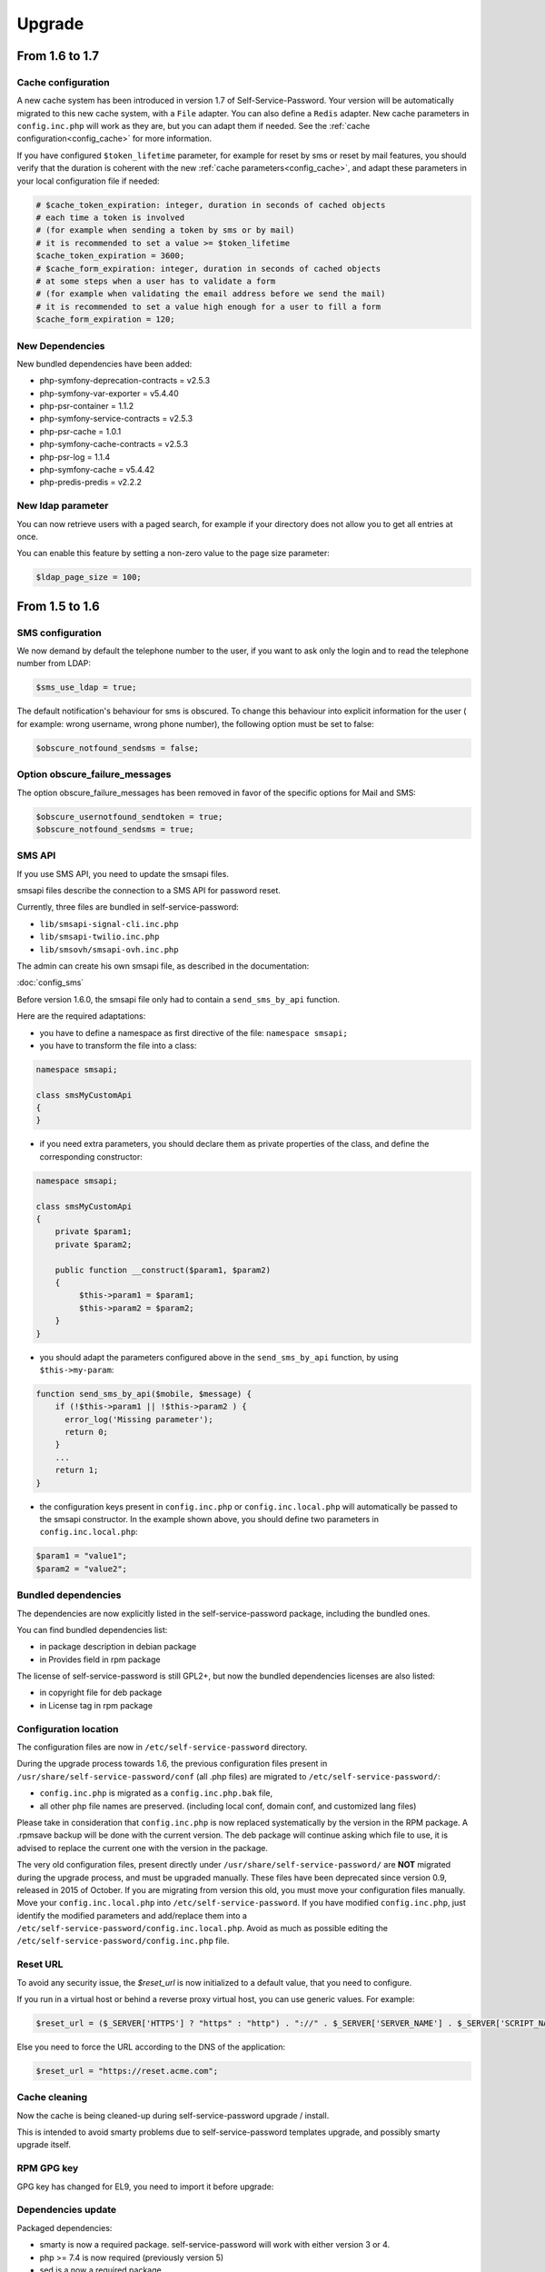 Upgrade
=======

From 1.6 to 1.7
---------------

Cache configuration
~~~~~~~~~~~~~~~~~~~

A new cache system has been introduced in version 1.7 of Self-Service-Password. Your version will be automatically migrated to this new cache system, with a ``File`` adapter. You can also define a ``Redis`` adapter. New cache parameters in ``config.inc.php`` will work as they are, but you can adapt them if needed. See the :ref:`cache configuration<config_cache>` for more information.

If you have configured ``$token_lifetime`` parameter, for example for reset by sms or reset by mail features, you should verify that the duration is coherent with the new :ref:`cache parameters<config_cache>`, and adapt these parameters in your local configuration file if needed:

.. code-block:: php

   # $cache_token_expiration: integer, duration in seconds of cached objects
   # each time a token is involved
   # (for example when sending a token by sms or by mail)
   # it is recommended to set a value >= $token_lifetime
   $cache_token_expiration = 3600;
   # $cache_form_expiration: integer, duration in seconds of cached objects
   # at some steps when a user has to validate a form
   # (for example when validating the email address before we send the mail)
   # it is recommended to set a value high enough for a user to fill a form
   $cache_form_expiration = 120;

New Dependencies
~~~~~~~~~~~~~~~~

New bundled dependencies have been added:

* php-symfony-deprecation-contracts = v2.5.3
* php-symfony-var-exporter = v5.4.40
* php-psr-container = 1.1.2
* php-symfony-service-contracts = v2.5.3
* php-psr-cache = 1.0.1
* php-symfony-cache-contracts = v2.5.3
* php-psr-log = 1.1.4
* php-symfony-cache = v5.4.42
* php-predis-predis = v2.2.2

New ldap parameter
~~~~~~~~~~~~~~~~~~

You can now retrieve users with a paged search, for example if your directory does not allow you to get all entries at once.

You can enable this feature by setting a non-zero value to the page size parameter:

.. code-block:: php

   $ldap_page_size = 100;

From 1.5 to 1.6
---------------

SMS configuration
~~~~~~~~~~~~~~~~~

We now demand by default the telephone number to the user, if you want to ask only the login and to read the telephone number from LDAP:

.. code-block:: php

   $sms_use_ldap = true;

The default notification's behaviour for sms is obscured. To change this behaviour into explicit information for the user ( for example: wrong username, wrong phone number), the following option must be set to false:

.. code-block:: php

   $obscure_notfound_sendsms = false;

Option obscure_failure_messages
~~~~~~~~~~~~~~~~~~~~~~~~~~~~~~~

The option obscure_failure_messages has been removed in favor of the specific options for Mail and SMS:

.. code-block:: php

   $obscure_usernotfound_sendtoken = true;
   $obscure_notfound_sendsms = true;

SMS API
~~~~~~~

If you use SMS API, you need to update the smsapi files.

smsapi files describe the connection to a SMS API for password reset.

Currently, three files are bundled in self-service-password:

* ``lib/smsapi-signal-cli.inc.php``
* ``lib/smsapi-twilio.inc.php``
* ``lib/smsovh/smsapi-ovh.inc.php``

The admin can create his own smsapi file, as described in the documentation:

:doc:`config_sms`

Before version 1.6.0, the smsapi file only had to contain a ``send_sms_by_api`` function.

Here are the required adaptations:

* you have to define a namespace as first directive of the file: ``namespace smsapi;``

* you have to transform the file into a class:

.. code-block:: php

   namespace smsapi;

   class smsMyCustomApi
   {
   }

* if you need extra parameters, you should declare them as private properties of the class, and define the corresponding constructor:

.. code-block:: php

   namespace smsapi;

   class smsMyCustomApi
   {
       private $param1;
       private $param2;

       public function __construct($param1, $param2)
       {
            $this->param1 = $param1;
            $this->param2 = $param2;
       }
   }


* you should adapt the parameters configured above in the ``send_sms_by_api`` function, by using ``$this->my-param``:

.. code-block:: php

   function send_sms_by_api($mobile, $message) {
       if (!$this->param1 || !$this->param2 ) {
         error_log('Missing parameter');
         return 0;
       }
       ...
       return 1;
   }

* the configuration keys present in ``config.inc.php`` or ``config.inc.local.php`` will automatically be passed to the smsapi constructor. In the example shown above, you should define two parameters in ``config.inc.local.php``:

.. code-block:: php

   $param1 = "value1";
   $param2 = "value2";


Bundled dependencies
~~~~~~~~~~~~~~~~~~~~

The dependencies are now explicitly listed in the self-service-password package, including the bundled ones.

You can find bundled dependencies list:

* in package description in debian package
* in Provides field in rpm package

The license of self-service-password is still GPL2+, but now the bundled dependencies licenses are also listed:

* in copyright file for deb package
* in License tag in rpm package

Configuration location
~~~~~~~~~~~~~~~~~~~~~~

The configuration files are now in ``/etc/self-service-password`` directory.

During the upgrade process towards 1.6, the previous configuration files present in ``/usr/share/self-service-password/conf`` (all .php files) are migrated to ``/etc/self-service-password/``:

* ``config.inc.php`` is migrated as a ``config.inc.php.bak`` file,
* all other php file names are preserved. (including local conf, domain conf, and customized lang files)

Please take in consideration that ``config.inc.php`` is now replaced systematically by the version in the RPM package. A .rpmsave backup will be done with the current version. The deb package will continue asking which file to use, it is advised to replace the current one with the version in the package.

The very old configuration files, present directly under ``/usr/share/self-service-password/`` are **NOT** migrated during the upgrade process, and must be upgraded manually. These files have been deprecated since version 0.9, released in 2015 of October. If you are migrating from version this old, you must move your configuration files manually. Move your ``config.inc.local.php`` into ``/etc/self-service-password``. If you have modified ``config.inc.php``, just identify the modified parameters and add/replace them into a ``/etc/self-service-password/config.inc.local.php``. Avoid as much as possible editing the ``/etc/self-service-password/config.inc.php`` file.

Reset URL
~~~~~~~~~

To avoid any security issue, the `$reset_url` is now initialized to a default value, that you need to configure.

If you run in a virtual host or behind a reverse proxy virtual host, you can use generic values. For example:

.. code-block:: php

   $reset_url = ($_SERVER['HTTPS'] ? "https" : "http") . "://" . $_SERVER['SERVER_NAME'] . $_SERVER['SCRIPT_NAME'];

Else you need to force the URL according to the DNS of the application:

.. code-block:: php

   $reset_url = "https://reset.acme.com";

Cache cleaning
~~~~~~~~~~~~~~

Now the cache is being cleaned-up during self-service-password upgrade / install.

This is intended to avoid smarty problems due to self-service-password templates upgrade, and possibly smarty upgrade itself.

RPM GPG key
~~~~~~~~~~~

GPG key has changed for EL9, you need to import it before upgrade:

.. prompt:: bash #

    rpm --import https://ltb-project.org/documentation/_static/RPM-GPG-KEY-LTB-PROJECT-SECURITY

Dependencies update
~~~~~~~~~~~~~~~~~~~

Packaged dependencies:

* smarty is now a required package. self-service-password will work with either version 3 or 4.
* php >= 7.4 is now required (previously version 5)
* sed is a now a required package
* php-gd, php-ldap and php-mbstring have been kept as dependencies

Bundled dependencies:

* bjeavons-zxcvbn-php 1.3.1 is a new dependency used for computing password entropy
* defuse-php-encryption has been updated from version 2.0.3 to version 2.4.0
* gregwar-captcha has been updated from version 1.1.9 to version 1.2.1
* guzzlehttp-guzzle has been updated from version 7.4.5 to version 7.8.1
* guzzlehttp-promises has been updated from version 1.5.1 to version 2.0.2
* guzzlehttp-psr7 has been updated from version 2.5.0 to version 2.6.2
* some functions of self-service-password have been externalized in ltb-project-ldap 0.1.0 php library
* mxrxdxn-pwned-passwords has been kept in version 2.1.0
* phpmailer has been updated from version 6.5.3 to version 6.9.1
* psr-http-client has been updated from version 1.0.1 to version 1.0.3
* psr-http-factory has been kept in version 1.0.2
* psr-http-message has been updated from version 1.1 to version 2.0
* ralouphie-getallheaders has been kept in version 3.0.3
* symfony-deprecation-contracts has been updated from version 2.5.1 to version 3.4.0
* symfony-finder has been updated from version 5.3.7 to version 7.0.0
* symfony-polyfill has been updated from version 1.23.1 to version 1.29.0
* bootstrap has been updated from version 3.4.1 to version 5.3.3
* jquery has been updated from version 3.5.1 to version 3.7.1
* jquery-selectunique has been kept in version 0.1.0
* font-awesome has been updated from version 4.7.0 to version 6.5.1

Note that hidden files (.gitignore, ...) from bundled dependencies are now removed from packages.

For developers
~~~~~~~~~~~~~~

During the build process of rpm or deb packages, the unit tests are now run:

* for any version of debian / ubuntu
* for fedora OS

From 1.4 to 1.5
---------------

Multiple attributes for mail and mobile
~~~~~~~~~~~~~~~~~~~~~~~~~~~~~~~~~~~~~~~

You can now configure multiple LDAP attributes for mail and mobile. The search will be done in each attribute, the first value found will be used.

The old parameters ``$mail_attribute`` and ``$sms_attribute`` need to be replaced by ``$mail_attributes`` and ``$sms_attributes`` which are now an array of values:

.. code-block:: php

    $mail_attributes = array( "mail", "gosaMailAlternateAddress", "proxyAddresses" );
    $sms_attributes = array( "mobile", "pager", "ipPhone", "homephone" );

Rate limit
~~~~~~~~~~

Now :ref:`rate limit configuration<config_rate_limit>` is applied to all features:

* Password change
* Password reset by questions
* Password reset by tokens (mail or SMS)
* SSH key change

.. tip::

    Before 1.5, it was just used with tokens.

Another improvement is the possibility to adapt rate limit by IP, see ``$ratelimit_filter_by_ip_jsonfile`` parameter.

Argon2
~~~~~~

The password can now be hashed with Argon2. To use it, just set it into ``$hash`` parameter:

.. code-block:: php

    $hash = "ARGON2";

Security
~~~~~~~~

We now hide by default the error "mail not found", this can be reverted by editing the ``$obscure_failure_messages`` parameter. See :ref:`security documentation<security>` for more information.

PHP compatibility
~~~~~~~~~~~~~~~~~

Version 1.5 should now be working with latest PHP version.
